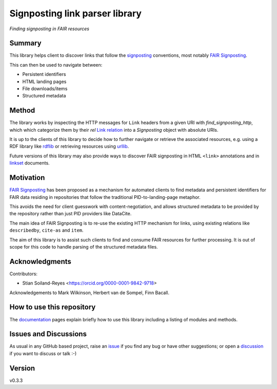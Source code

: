 ===============================
Signposting link parser library
===============================
*Finding signposting in FAIR resources*

.. image:: https://github.com/stain/signposting/workflows/Tests/badge.svg?branch=main
    :target: https://github.com/stain/signposting/actions?workflow=Tests
    :alt: Test Status

.. image:: https://github.com/stain/signposting/workflows/Package%20Build/badge.svg?branch=main
    :target: https://github.com/stain/signposting/actions?workflow=Package%20Build
    :alt: Package Build

.. image:: https://codecov.io/gh/stain/signposting/branch/main/graph/badge.svg
    :target: https://codecov.io/gh/stain/signposting
    :alt: Codecov

.. image:: https://img.shields.io/readthedocs/signposting/latest?label=Read%20the%20Docs
    :target: https://signposting.readthedocs.io/en/latest/index.html
    :alt: Read the Docs


Summary
=======
This library helps client to discover links that follow the 
`signposting`_ conventions, most notably `FAIR Signposting`_.

This can then be used to navigate between:

* Persistent identifiers
* HTML landing pages
* File downloads/items
* Structured metadata

Method
=======

The library works by inspecting the HTTP messages for
``Link`` headers from a given URI with `find_signposting_http`, which
which categorize them by their `rel` `Link relation`_ into a 
`Signposting` object with absolute URIs.

It is up to the clients of this library to decide how to further
navigate or retrieve the associated resources, e.g. using a 
RDF library like `rdflib`_ or retrieving resources using `urllib`_.

Future versions of this library may also provide ways to discover
FAIR signposting in HTML ``<link>`` annotations and in 
`linkset`_ documents.


Motivation
==========

`FAIR Signposting`_ has been proposed as a mechanism for automated clients to find 
metadata and persistent identifiers for FAIR data residing in repositories that follow
the traditional PID-to-landing-page metaphor. 

This avoids the need for client guesswork with content-negotiation, and allows structured 
metadata to be provided by the repository rather than just PID providers like DataCite. 

The main idea of FAIR Signposting is to re-use the existing HTTP mechanism for links, using
existing relations like ``describedby``, ``cite-as`` and ``item``.

The aim of this library is to assist such clients to find and consume FAIR resources
for further processing. It is out of scope for this code to handle parsing of the 
structured metadata files.


Acknowledgments
===============

Contributors:

* Stian Soiland-Reyes <https://orcid.org/0000-0001-9842-9718>

Acknowledgements to Mark Wilkinson, Herbert van de Sompel, Finn Bacall.


How to use this repository
==========================

The `documentation`_ pages explain briefly how to use this library including a listing of modules and methods.


Issues and Discussions
======================

As usual in any GitHub based project, raise an `issue`_ if you find any bug or have other suggestions; or open a `discussion`_  if you want to discuss or talk :-)

Version
=======

v0.3.3

.. _GitHub Actions: https://github.com/features/actions
.. _PyPI: https://pypi.org
.. _bump2version: https://github.com/c4urself/bump2version
.. _discussion: https://github.com/stain/signposting/discussions
.. _documentation: https://signposting.readthedocs.io/
.. _issue: https://github.com/stain/signposting/issues
.. _main branch: https://github.com/stain/signposting/tree/main
.. _pdb-tools: https://github.com/haddocking/pdb-tools
.. _project's documentation: https://signposting.readthedocs.io/en/latest/index.html
.. _pytest: https://docs.pytest.org/en/stable/git
.. _test.pypi.org: https://test.pypi.org
.. _ReadTheDocs: https://readthedocs.org/
.. _signposting: https://signposting.org/conventions/
.. _FAIR Signposting: https://signposting.org/FAIR/
.. _Link Relation: https://www.iana.org/assignments/link-relations/
.. _rdflib: https://rdflib.readthedocs.io/en/stable/
.. _urllib: https://docs.python.org/3/library/urllib.html
.. _linkset: https://signposting.org/FAIR/#linksetrec

